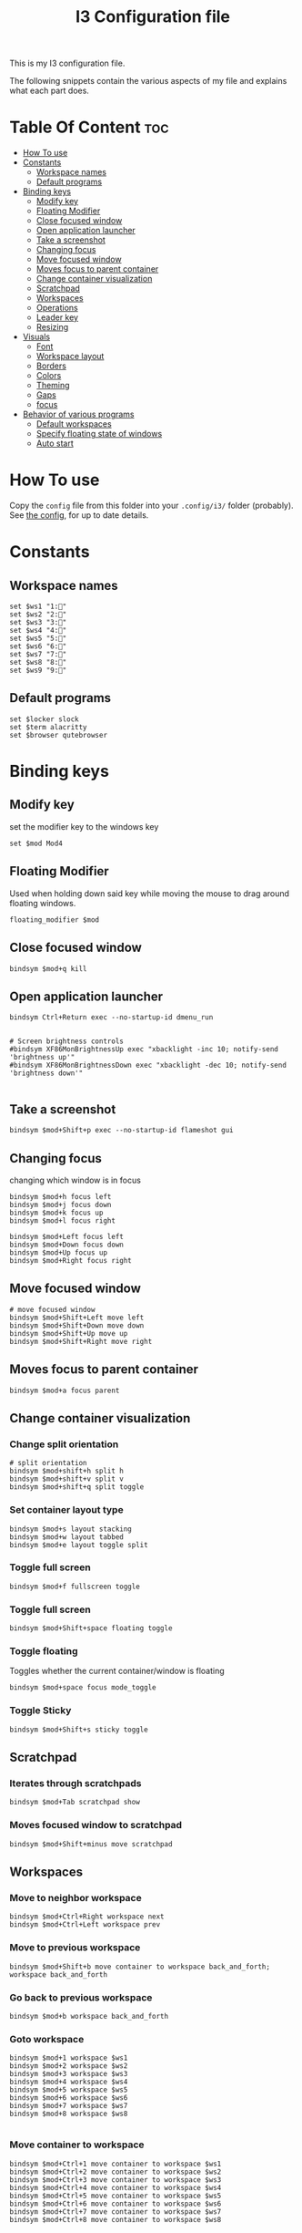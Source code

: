 #+TITLE: I3 Configuration file
#+PROPERTY: header-args :tangle config
#+STARTUP: showeverything


This is my I3 configuration file.

The following snippets contain the various aspects of my file and explains what
each part does.
* Table Of Content :toc:
- [[#how-to-use][How To use]]
- [[#constants][Constants]]
  - [[#workspace-names][Workspace names]]
  - [[#default-programs][Default programs]]
- [[#binding-keys][Binding keys]]
  - [[#modify-key][Modify key]]
  - [[#floating-modifier][Floating Modifier]]
  - [[#close-focused-window][Close focused window]]
  - [[#open-application-launcher][Open application launcher]]
  - [[#take-a-screenshot][Take a screenshot]]
  - [[#changing-focus][Changing focus]]
  - [[#move-focused-window][Move focused window]]
  - [[#moves-focus-to-parent-container][Moves focus to parent container]]
  - [[#change-container-visualization][Change container visualization]]
  - [[#scratchpad][Scratchpad]]
  - [[#workspaces][Workspaces]]
  - [[#operations][Operations]]
  - [[#leader-key][Leader key]]
  - [[#resizing][Resizing]]
-  [[#visuals][Visuals]]
  - [[#font][Font]]
  - [[#workspace-layout][Workspace layout]]
  - [[#borders][Borders]]
  - [[#colors][Colors]]
  - [[#theming][Theming]]
  - [[#gaps][Gaps]]
  - [[#focus][focus]]
- [[#behavior-of-various-programs][Behavior of various programs]]
  - [[#default-workspaces][Default workspaces]]
  - [[#specify-floating-state-of-windows][Specify floating state of windows]]
  - [[#auto-start][Auto start]]

* How To use
Copy the ~config~ file from this folder into your ~.config/i3/~ folder
(probably). See [[https://i3wm.org/docs/userguide.html#configuring][the config]], for up to date details.
* Constants
** Workspace names
#+BEGIN_SRC Conf[Space]
set $ws1 "1:"
set $ws2 "2:"
set $ws3 "3:"
set $ws4 "4:"
set $ws5 "5:"
set $ws6 "6:"
set $ws7 "7:"
set $ws8 "8:"
set $ws9 "9:"
#+END_SRC
** Default programs
#+BEGIN_SRC Conf[Space]
set $locker slock
set $term alacritty
set $browser qutebrowser
#+END_SRC
* Binding keys
** Modify key
set the modifier key to the windows key
#+BEGIN_SRC Conf[Space]
set $mod Mod4
#+END_SRC
** Floating Modifier
Used when holding down said key while
moving the mouse to drag around floating windows.
#+BEGIN_SRC Conf[Space]
floating_modifier $mod
#+END_SRC
** Close focused window
#+BEGIN_SRC Conf[Space]
bindsym $mod+q kill
#+END_SRC
** Open application launcher
#+BEGIN_SRC Conf[Space]
bindsym Ctrl+Return exec --no-startup-id dmenu_run
#+END_SRC
#+BEGIN_SRC Conf[Space]

# Screen brightness controls
#bindsym XF86MonBrightnessUp exec "xbacklight -inc 10; notify-send 'brightness up'"
#bindsym XF86MonBrightnessDown exec "xbacklight -dec 10; notify-send 'brightness down'"

#+END_SRC
** Take a screenshot
#+BEGIN_SRC Conf[Space]
bindsym $mod+Shift+p exec --no-startup-id flameshot gui
#+END_SRC
** Changing focus
changing which window is in focus
#+BEGIN_SRC Conf[Space]
bindsym $mod+h focus left
bindsym $mod+j focus down
bindsym $mod+k focus up
bindsym $mod+l focus right

bindsym $mod+Left focus left
bindsym $mod+Down focus down
bindsym $mod+Up focus up
bindsym $mod+Right focus right
#+END_SRC
** Move focused window
#+BEGIN_SRC Conf[Space]
# move focused window
bindsym $mod+Shift+Left move left
bindsym $mod+Shift+Down move down
bindsym $mod+Shift+Up move up
bindsym $mod+Shift+Right move right
#+END_SRC
** Moves focus to parent container
#+BEGIN_SRC Conf[Space]
bindsym $mod+a focus parent
#+END_SRC
** Change container visualization
*** Change split orientation
#+BEGIN_SRC Conf[Space]
# split orientation
bindsym $mod+shift+h split h
bindsym $mod+shift+v split v
bindsym $mod+shift+q split toggle
#+END_SRC
*** Set container layout type
#+BEGIN_SRC Conf[Space]
bindsym $mod+s layout stacking
bindsym $mod+w layout tabbed
bindsym $mod+e layout toggle split
#+END_SRC
*** Toggle full screen
#+BEGIN_SRC Conf[Space]
bindsym $mod+f fullscreen toggle
#+END_SRC
*** Toggle full screen
#+BEGIN_SRC Conf[Space]
bindsym $mod+Shift+space floating toggle
#+END_SRC
*** Toggle floating
Toggles whether the current container/window is floating
#+BEGIN_SRC Conf[Space]
bindsym $mod+space focus mode_toggle
#+END_SRC
*** Toggle Sticky
#+BEGIN_SRC Conf[Space]
bindsym $mod+Shift+s sticky toggle
#+END_SRC
** Scratchpad
*** Iterates through scratchpads
#+BEGIN_SRC Conf[Space]
bindsym $mod+Tab scratchpad show
#+END_SRC
*** Moves focused window to scratchpad
#+BEGIN_SRC Conf[Space]
bindsym $mod+Shift+minus move scratchpad
#+END_SRC
** Workspaces
*** Move to neighbor workspace
#+BEGIN_SRC Conf[Space]
bindsym $mod+Ctrl+Right workspace next
bindsym $mod+Ctrl+Left workspace prev
#+END_SRC
*** Move to previous workspace
#+BEGIN_SRC Conf[Space]
bindsym $mod+Shift+b move container to workspace back_and_forth; workspace back_and_forth
#+END_SRC
*** Go back to previous workspace
#+BEGIN_SRC Conf[Space]
bindsym $mod+b workspace back_and_forth
#+END_SRC
*** Goto workspace
#+BEGIN_SRC Conf[Space]
bindsym $mod+1 workspace $ws1
bindsym $mod+2 workspace $ws2
bindsym $mod+3 workspace $ws3
bindsym $mod+4 workspace $ws4
bindsym $mod+5 workspace $ws5
bindsym $mod+6 workspace $ws6
bindsym $mod+7 workspace $ws7
bindsym $mod+8 workspace $ws8

#+END_SRC
*** Move container to workspace
#+BEGIN_SRC Conf[Space]
bindsym $mod+Ctrl+1 move container to workspace $ws1
bindsym $mod+Ctrl+2 move container to workspace $ws2
bindsym $mod+Ctrl+3 move container to workspace $ws3
bindsym $mod+Ctrl+4 move container to workspace $ws4
bindsym $mod+Ctrl+5 move container to workspace $ws5
bindsym $mod+Ctrl+6 move container to workspace $ws6
bindsym $mod+Ctrl+7 move container to workspace $ws7
bindsym $mod+Ctrl+8 move container to workspace $ws8
#+END_SRC
** Operations
#+BEGIN_SRC Conf[Space]
bindsym $mod+Shift+e exec "i3-nagbar -t warning -m 'You pressed the exit shortcut. Do you really want to exit i3? This will end your X session.' -b 'Yes, exit i3' 'i3-msg exit'"
#+END_SRC
** Leader key
I use a nicely drafted leaderkey to make i3 more like doom emacs / spacemacs.
TODO would be to have a dedicated key for it, but currently i don't know which

*** Open leader menu
#+BEGIN_SRC Conf[Space]
bindsym $mod+o mode "$mode_leader"
set $mode_leader (s)ystem, (o)pen, (c)onfig, (a)ction, ser(v)ices
#+END_SRC
*** Main mode
#+BEGIN_SRC Conf[Space]
mode "$mode_leader" {
    bindsym s mode "$mode_system"
    bindsym o mode "$mode_open"
    bindsym c mode "$mode_settings"
    bindsym a mode "$mode_actions"

    bindsym $mod+Shift+p exec --no-startup-id flameshot gui
    # exit system mode: "Enter" or "Escape"
    bindsym Return mode "default"
    bindsym q mode "default"
    bindsym Escape mode "default"
}
#+END_SRC
*** System mode
Things like locking, shutting down etc.
#+BEGIN_SRC Conf[Space]
set $mode_system (l)ock, (e)xit, switch_(u)ser, (s)uspend, (h)ibernate, (r)eboot, (Shift+s)hutdown
mode "$mode_system" {
   bindsym l exec --no-startup-id $locker lock, mode "default"
    bindsym s exec --no-startup-id i3exit suspend, mode "default"
    bindsym u exec --no-startup-id i3exit switch_user, mode "default"
    bindsym e exec --no-startup-id i3exit logout, mode "default"
    bindsym h exec --no-startup-id i3exit hibernate, mode "default"
    bindsym r exec --no-startup-id i3exit reboot, mode "default"
    bindsym Shift+s exec --no-startup-id i3exit shutdown, mode "default"

    # exit system mode: "Enter" or "Escape"
    bindsym Return mode "default"
    bindsym q mode "default"
    bindsym Escape mode "default"
}
#+END_SRC
*** Application launch mode
Basically a shorthand for opening often used programs.
#+BEGIN_SRC Conf[Space]
set $mode_open (e)ditor, (t)erm, (b)rowser, (s)potify, (Shift+s)kype, (m)essenger, (k)eybase, (p)dfreader, (Shift+p)ass, (Shift+t)hunderbird, (c)hrome
mode "$mode_open" {
   bindsym e exec --no-startup-id emacs, mode "default"
    bindsym t exec --no-startup-id $term -e sh -c "fresh && zsh", mode "default"
    bindsym b exec --no-startup-id $browser, mode "default"
    bindsym c exec --no-startup-id google-chrome-stable, mode "default"
    bindsym s exec --no-startup-id spotify, mode "default"
    bindsym m exec --no-startup-id caprine, mode "default"
    bindsym k exec --no-startup-id run_keybase, mode "default"
    bindsym p exec --no-startup-id epdfview, mode "default"
    bindsym Shift+p exec --no-startup-id passmenu, mode "default"
    bindsym Shift+s exec --no-startup-id skypeforlinux, mode "default"
    bindsym Shift+t exec --no-startup-id thunderbird, mode "default"

    # exit system mode: "Enter" or "Escape"
    bindsym Return mode "default"
    bindsym q mode "default"
    bindsym Escape mode "default"
}
#+END_SRC
*** Settings mode
Configuration of the system. Much like opening "settings" on your phone
#+BEGIN_SRC Conf[Space]
set $mode_settings (b)luetooth, (p)ulse audio, (l)xappearance, (n)mtui, (N)itrogen, (k)ill, (b)menu
mode "$mode_settings" {
	 bindsym b exec blueman-manager, mode "default"
	 bindsym p exec pavucontrol, mode "default"
	 # bindsym s exec stalonetray, mode "default"
	 bindsym l exec lxappearance, mode "default"
	 bindsym shift+n --no-startup-id exec nitrogen, mode "default"
	 bindsym n exec "alacritty -e nmtui", mode "default"
	 bindsym k exec "killall nitrogen; killall lxappearance; killall pavucontrol; killall stalonetray; killall blueman-manager; killall nmtui; killall bmenu", mode "default"
     bindsym b exec alacritty -e 'bmenu'

    # exit system mode: "Enter" or "Escape"
    bindsym Return mode "default"
    bindsym q mode "default"
    bindsym Escape mode "default"
}
#+END_SRC
*** Actions mode
Various actions that are done frequently.
Shorthand for running some commands or stuff like that.
#+BEGIN_SRC Conf[Space]
set $mode_actions (b)ackup, reload (i)3, restart (Shift+i)3, restart (d)unst, (u)pdate, launch (p)ostgres
mode "$mode_actions" {
	 bindsym b exec --no-startup-id $term -e 'backup | less', mode "default"
	 bindsym u exec --no-startup-id $term -e 'yay -Syu', mode "default"
	 bindsym Shift+i mode "default", restart
     bindsym i mode "default", reload
     bindsym p exec --no-startup-id sudo systemctl restart postgresql.service, mode "default"
     bindsym d --release exec "killall dunst; exec notify-send 'restart dunst'", mode "default"

    # exit system mode: "Enter" or "Escape"
    bindsym Return mode "default"
    bindsym q mode "default"
    bindsym Escape mode "default"
}
#+END_SRC
** Resizing
These bindings trigger as soon as you enter the resize mode
- Pressing left will shrink the window’s width.
- Pressing right will grow the window’s width.
- Pressing up will shrink the window’s height.
- Pressing down will grow the window’s height.
#+BEGIN_SRC Conf[Space]
bindsym $mod+r mode "resize"
mode "resize" {
    bindsym j resize shrink width 5 px or 5 ppt
    bindsym k resize grow height 5 px or 5 ppt
    bindsym l resize shrink height 5 px or 5 ppt
    bindsym semicolon resize grow width 5 px or 5 ppt

    # same bindings, but for the arrow keys
    bindsym Left resize shrink width 10 px or 10 ppt
    bindsym Down resize grow height 10 px or 10 ppt
    bindsym Up resize shrink height 10 px or 10 ppt
    bindsym Right resize grow width 10 px or 10 ppt

    # exit resize mode: Enter or Escape
    bindsym Return mode "default"
    bindsym q mode "default"
    bindsym Escape mode "default"
}
#+END_SRC
*  Visuals
** Font
#+BEGIN_SRC Conf[Space]
font xft:SauceCodePro Nerd Font Mono 9
#+END_SRC
** Workspace layout
Whether multiple things should render
as tabs or stacking.
#+BEGIN_SRC Conf[Space]
workspace_layout tabbed

title_align center
#+END_SRC
** Borders
We want as simple borders as possible, very thin and hide them when we they
aren't on the border towards something else (i.e in fullscreen mode)
#+BEGIN_SRC Conf[Space]
hide_edge_borders both
default_border pixel 1
#+END_SRC
#+BEGIN_SRC Conf[Space]
#+END_SRC
** Colors
#+BEGIN_SRC Conf[Space]
set_from_resource $background background
set_from_resource $foreground foreground
set_from_resource $color0     color0
set_from_resource $color1     color1
set_from_resource $color2     color2
set_from_resource $color3     color3
set_from_resource $color4     color4
set_from_resource $color5     color5
set_from_resource $color6     color6
set_from_resource $color7     color7
set_from_resource $color8     color8
set_from_resource $color9     color9
set_from_resource $color10    color10
set_from_resource $color11    color11
set_from_resource $color12    color12
set_from_resource $color13    color13
set_from_resource $color14    color14
set_from_resource $color15    color15
#+END_SRC
** Theming
#+BEGIN_SRC Conf[Space]
client.focused          $color0 $color0 $foreground $color0
client.focused_inactive $color0 $color0 $foreground $color0
client.unfocused        $background $color0 $color8 $color0
client.urgent           $background  $color1 $foreground $color0
client.placeholder      $background $color10 $foreground $color0

client.background       $background

#+END_SRC
** Gaps
#+BEGIN_SRC Conf[Space]
gaps inner 0
gaps outer 0
#+END_SRC
** focus
#+BEGIN_SRC Conf[Space]
focus_follows_mouse no
no_focus [window_role=".*"]
focus_on_window_activation no
#+END_SRC
* Behavior of various programs
** Default workspaces
Specify where specific windows/programs should open by default.
#+BEGIN_SRC Conf[Space]
assign [class="Skype"] $ws4
assign [class="Slack"] $ws4
assign [class="Thunderbird"] $ws4
assign [class="qutebrowser"] $ws3
assign [class="Keybase"] $ws4
assign [class="Caprine"] $ws4
assign [instance="w1term"] $ws1
for_window [instance="w1term"] move to workspace $ws1
for_window [class="Spotify"] move to workspace $ws5
for_window [class="jetbrains"] move to workspace $ws2
#+END_SRC
** Specify floating state of windows
#+BEGIN_SRC Conf[Space]
for_window [title="alsamixer"] floating enable border pixel 1
for_window [class="Lightdm-settings"] floating enable
for_window [class="Lxappearance"] floating enable sticky enable border normal
for_window [class="Alacritty"] floating disable border pixel 1
for_window [instance="forceFloat"] floating enable move scratchpad border normal
for_window [class="Manjaro Settings Manager"] floating enable border normal
for_window [title="MuseScore: Play Panel"] floating enable
for_window [class="Nitrogen"] floating enable sticky enable border normal
for_window [title="About Pale Moon"] floating enable
for_window [class="Pavucontrol"] floating enable sticky enable
for_window [class="lxappearane"] floating enable sticky enable
for_window [class="nitrogen"] floating enable sticky enable
for_window [class="Arandr"] floating enable border none, resize set 700 600, move position center
for_window [class="Blueman-manager"] floating enable sticky enable
for_window [class="Qtconfig-qt4"] floating enable sticky enable border normal
for_window [class="Skype"] floating disable border normal
for_window [class="(?i)virtualbox"] floating enable border normal
#+END_SRC
** Auto start
Programs we want to launch when the system starts
#+BEGIN_SRC Conf[Space]

exec --no-startup-id alacritty --class=w1term -e "tmux_ws"
exec --no-startup-id i3-msg 'workspace $ws2; exec /usr/bin/emacs'
exec --no-startup-id i3-msg 'workspace $ws3; exec /usr/bin/qutebrowser'
exec --no-startup-id i3-msg 'workspace $ws4; exec /usr/bin/thunderbird'
exec --no-startup-id i3-msg 'workspace $ws4; exec /usr/bin/slack'
exec --no-startup-id i3-msg 'workspace $ws4; exec /usr/bin/caprine'
exec --no-startup-id i3-msg 'workspace $ws4; exec run_keybase'
exec --no-startup-id i3-msg 'workspace $ws5; exec /usr/bin/spotify'
exec alacritty --class='forceFloat' -e 'tmux_scratchpad'

exec --no-startup-id volumeicon
exec --no-startup-id ~/.config/polybar/launch.sh

exec --no-startup-id flameshot
exec --no-startup-id redshift
exec --no-startup-id /usr/lib/polkit-gnome/polkit-gnome-authentication-agent-1
exec --no-startup-id sleep 10; picom -b
exec --no-startup-id nitrogen --restore
exec --no-startup-id nm-applet
exec --no-startup-id xfce4-power-manager
exec --no-startup-id pamac-tray
exec --no-startup-id clipit
exec --no-startup-id xautolock -time 10 -locker blurlock
exec_always --no-startup-id ff-theme-util
exec_always --no-startup-id fix_xcursor
#+END_SRC
